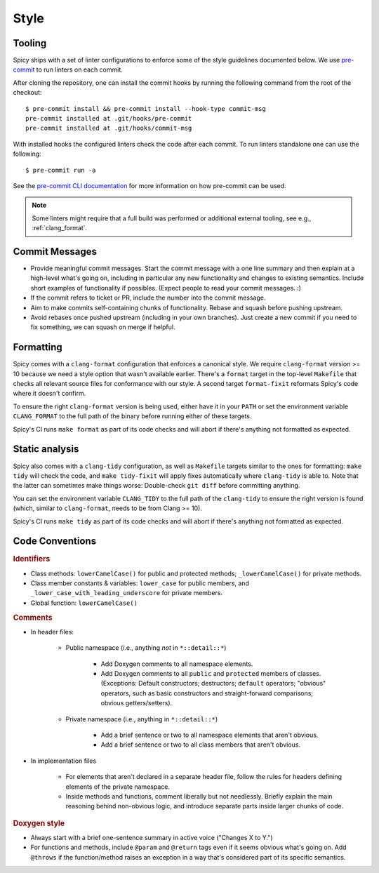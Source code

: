 
.. _coding_style:

Style
=====

.. todo:: This is very preliminary. We'll extend it over time. It's
   also not consistently applied everywhere yet. Working on that.

.. _tooling:

Tooling
-------

Spicy ships with a set of linter configurations to enforce some of the style
guidelines documented below. We use `pre-commit <https://pre-commit.com/>`__ to
run linters on each commit.

After cloning the repository, one can install the commit hooks by running the
following command from the root of the checkout::

    $ pre-commit install && pre-commit install --hook-type commit-msg
    pre-commit installed at .git/hooks/pre-commit
    pre-commit installed at .git/hooks/commit-msg

With installed hooks the configured linters check the code after each
commit. To run linters standalone one can use the following::

    $ pre-commit run -a

See the `pre-commit CLI documentation <https://pre-commit.com/#cli>`__ for more
information on how pre-commit can be used.

.. note::

    Some linters might require that a full build was performed or additional
    external tooling, see e.g., :ref:`clang_format`.

Commit Messages
---------------

- Provide meaningful commit messages. Start the commit message with a
  one line summary and then explain at a high-level what's going on,
  including in particular any new functionality and changes to
  existing semantics. Include short examples of functionality if
  possibles. (Expect people to read your commit messages. :)

- If the commit refers to ticket or PR, include the number into the
  commit message.

- Aim to make commits self-containing chunks of functionality. Rebase
  and squash before pushing upstream.

- Avoid rebases once pushed upstream (including in your own branches).
  Just create a new commit if you need to fix something, we can squash
  on merge if helpful.

.. _clang_format:

Formatting
----------

Spicy comes with a ``clang-format`` configuration that enforces a
canonical style. We require ``clang-format`` version >= 10 because we
need a style option that wasn't available earlier. There's a
``format`` target in the top-level ``Makefile`` that checks all
relevant source files for conformance with our style. A second target
``format-fixit`` reformats Spicy's code where it doesn't confirm.

To ensure the right ``clang-format`` version is being used, either
have it in your ``PATH`` or set the environment variable
``CLANG_FORMAT`` to the full path of the binary before running either
of these targets.

Spicy's CI runs ``make format`` as part of its code checks and will
abort if there's anything not formatted as expected.

.. _clang_tidy:

Static analysis
---------------

Spicy also comes with a ``clang-tidy`` configuration, as well as
``Makefile`` targets similar to the ones for formatting: ``make tidy``
will check the code, and ``make tidy-fixit`` will apply fixes
automatically where ``clang-tidy`` is able to. Note that the latter
can sometimes make things worse: Double-check ``git diff`` before
committing anything.

You can set the environment variable ``CLANG_TIDY`` to the full path
of the ``clang-tidy`` to ensure the right version is found (which,
similar to ``clang-format``, needs to be from Clang >= 10).

Spicy's CI runs ``make tidy`` as part of its code checks and will
abort if there's anything not formatted as expected.

Code Conventions
----------------

.. rubric:: Identifiers

- Class methods: ``lowerCamelCase()`` for public and protected methods;
  ``_lowerCamelCase()`` for private methods.

- Class member constants & variables: ``lower_case`` for public
  members, and ``_lower_case_with_leading_underscore`` for private
  members.

- Global function: ``lowerCamelCase()``

.. rubric:: Comments

- In header files:

    - Public namespace (i.e., anything *not* in ``*::detail::*``)

        * Add Doxygen comments to all namespace elements.

        * Add Doxygen comments to all ``public`` and ``protected``
          members of classes. (Exceptions: Default constructors;
          destructors; ``default`` operators; "obvious" operators, such
          as basic constructors and straight-forward comparisons;
          obvious getters/setters).

    - Private namespace (i.e., anything in ``*::detail::*``)

        * Add a brief sentence or two to all namespace elements that
          aren't obvious.

        * Add a brief sentence or two to all class members that aren't
          obvious.

- In implementation files

    - For elements that aren't declared in a separate header file,
      follow the rules for headers defining elements of the private
      namespace.

    - Inside methods and functions, comment liberally but not
      needlessly. Briefly explain the main reasoning behind
      non-obvious logic, and introduce separate parts inside larger
      chunks of code.

.. rubric:: Doxygen style

* Always start with a brief one-sentence summary in active voice
  ("Changes X to Y.")

* For functions and methods, include ``@param`` and ``@return`` tags
  even if it seems obvious what's going on. Add ``@throws`` if the
  function/method raises an exception in a way that's considered part
  of its specific semantics.
